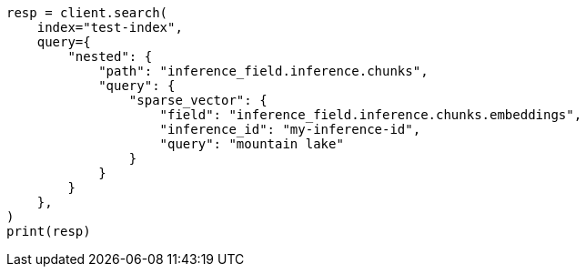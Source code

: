 // This file is autogenerated, DO NOT EDIT
// query-dsl/semantic-query.asciidoc:143

[source, python]
----
resp = client.search(
    index="test-index",
    query={
        "nested": {
            "path": "inference_field.inference.chunks",
            "query": {
                "sparse_vector": {
                    "field": "inference_field.inference.chunks.embeddings",
                    "inference_id": "my-inference-id",
                    "query": "mountain lake"
                }
            }
        }
    },
)
print(resp)
----
